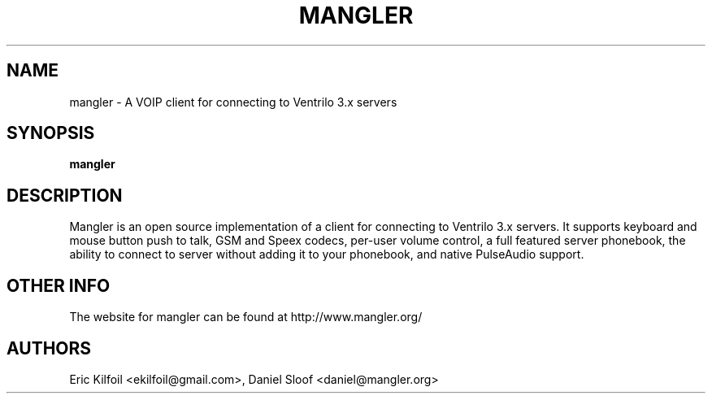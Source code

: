.TH MANGLER 1
.SH NAME
mangler \- A VOIP client for connecting to Ventrilo 3.x servers
.SH SYNOPSIS
.B mangler
.PP
.SH DESCRIPTION
Mangler is an open source implementation of a client for connecting to Ventrilo 3.x servers.  It supports keyboard and mouse button push to talk, GSM and Speex codecs, per-user volume control, a full featured server phonebook, the ability to connect to server without adding it to your phonebook, and native PulseAudio support.
.PP
.SH "OTHER INFO"
The website for mangler can be found at http://www.mangler.org/
.PP
.SH AUTHORS
.TP
Eric Kilfoil <ekilfoil@gmail.com>, Daniel Sloof <daniel@mangler.org>

